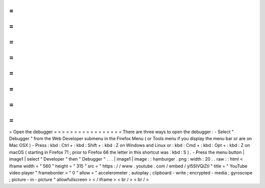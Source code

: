 =
=
=
=
=
=
=
=
=
=
=
=
=
=
=
=
=
Open
the
debugger
=
=
=
=
=
=
=
=
=
=
=
=
=
=
=
=
=
There
are
three
ways
to
open
the
debugger
:
-
Select
"
Debugger
"
from
the
Web
Developer
submenu
in
the
Firefox
Menu
(
or
Tools
menu
if
you
display
the
menu
bar
or
are
on
Mac
OSX
)
-
Press
:
kbd
:
Ctrl
+
:
kbd
:
Shift
+
:
kbd
:
Z
on
Windows
and
Linux
or
:
kbd
:
Cmd
+
:
kbd
:
Opt
+
:
kbd
:
Z
on
macOS
(
starting
in
Firefox
71
;
prior
to
Firefox
66
the
letter
in
this
shortcut
was
:
kbd
:
S
)
.
-
Press
the
menu
button
|
image1
|
select
"
Developer
"
then
"
Debugger
"
.
.
.
|
image1
|
image
:
:
hamburger
.
png
:
width
:
20
.
.
raw
:
:
html
<
iframe
width
=
"
560
"
height
=
"
315
"
src
=
"
https
:
/
/
www
.
youtube
.
com
/
embed
/
yI5SlVQiZtI
"
title
=
"
YouTube
video
player
"
frameborder
=
"
0
"
allow
=
"
accelerometer
;
autoplay
;
clipboard
-
write
;
encrypted
-
media
;
gyroscope
;
picture
-
in
-
picture
"
allowfullscreen
>
<
/
iframe
>
<
br
/
>
<
br
/
>
